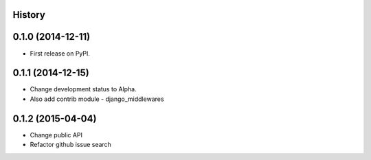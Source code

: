 .. :changelog:

History
-------

0.1.0 (2014-12-11)
---------------------

* First release on PyPI.

0.1.1 (2014-12-15)
---------------------

* Change development status to Alpha.
* Also add contrib module - django_middlewares

0.1.2 (2015-04-04)
---------------------

* Change public API
* Refactor github issue search
